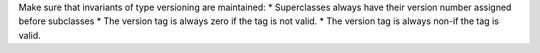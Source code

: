 Make sure that invariants of type versioning are maintained:
* Superclasses always have their version number assigned before subclasses
* The version tag is always zero if the tag is not valid.
* The version tag is always non-if the tag is valid.
